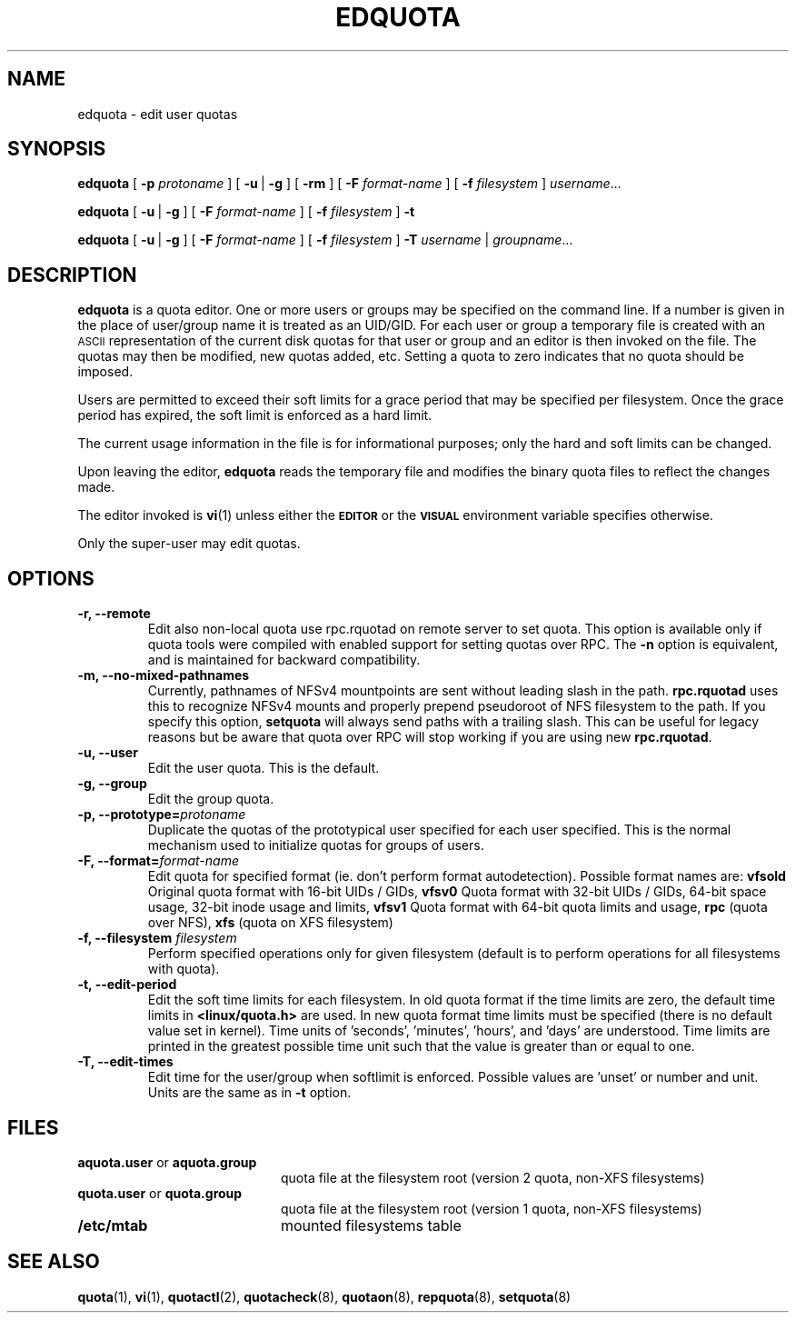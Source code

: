 .TH EDQUOTA 8
.SH NAME
edquota \- edit user quotas
.SH SYNOPSIS
.B edquota
[
.B \-p
.I protoname
] [
.BR \-u \ |
.B \-g
] [
.B \-rm
] [
.B \-F
.I format-name
] [
.B \-f
.I filesystem
]
.IR username .\|.\|.
.LP
.B edquota
[
.BR \-u \ |
.B \-g
] [
.B \-F
.I format-name
] [
.B \-f
.I filesystem
]
.B \-t
.LP
.B edquota
[
.BR \-u \ |
.B \-g
] [
.B \-F
.I format-name
] [
.B \-f
.I filesystem
]
.B \-T
.IR username \ |
.IR groupname .\|.\|.
.SH DESCRIPTION
.IX  "edquota command"  ""  "\fLedquota\fP \(em edit user quotas"
.IX  edit "user quotas \(em \fLedquota\fP"
.IX  "user quotas"  "edquota command"  ""  "\fLedquota\fP \(em edit user quotas"
.IX  "disk quotas"  "edquota command"  ""  "\fLedquota\fP \(em edit user quotas"
.IX  "quotas"  "edquota command"  ""  "\fLedquota\fP \(em edit user quotas"
.IX  "filesystem"  "edquota command"  ""  "\fLedquota\fP \(em edit user quotas"
.B edquota
is a quota editor.  One or more users or groups may be specified on the command
line. If a number is given in the place of user/group name it is treated as
an UID/GID. For each user or group a temporary file is created with an
.SM ASCII
representation of the current disk quotas for that user or group and an editor
is then invoked on the file.  The quotas may then be modified, new
quotas added, etc.
Setting a quota to zero indicates that no quota should be imposed.
.PP
Users are permitted to exceed their soft limits for a grace period that
may be specified per filesystem.  Once the grace period has expired, the
soft limit is enforced as a hard limit.
.PP
The current usage information in the file is for informational purposes;
only the hard and soft limits can be changed.
.PP
Upon leaving the editor,
.B edquota
reads the temporary file and modifies the binary quota files to reflect
the changes made.
.LP
The editor invoked is
.BR vi (1)
unless either the
.SB EDITOR
or the
.SB VISUAL
environment variable specifies otherwise.
.LP
Only the super-user may edit quotas.
.SH OPTIONS
.TP
.B -r, --remote
Edit also non-local quota use rpc.rquotad on remote server to set quota.
This option is available only if quota tools were compiled with enabled
support for setting quotas over RPC.
The
.B -n
option is equivalent, and is maintained for backward compatibility.
.TP
.B -m, --no-mixed-pathnames
Currently, pathnames of NFSv4 mountpoints are sent without leading slash in the path.
.BR rpc.rquotad
uses this to recognize NFSv4 mounts and properly prepend pseudoroot of NFS filesystem
to the path. If you specify this option, 
.BR setquota 
will always send paths with a trailing slash. This can be useful for legacy reasons but
be aware that quota over RPC will stop working if you are using new
.BR rpc.rquotad .
.TP
.B -u, --user
Edit the user quota. This is the default.
.TP
.B -g, --group
Edit the group quota.
.TP
.B -p, --prototype=\f2protoname\f1
Duplicate the quotas of the prototypical user
specified for each user specified.  This is the normal
mechanism used to initialize quotas for groups of users.
.TP
.B -F, --format=\f2format-name\f1
Edit quota for specified format (ie. don't perform format autodetection).
Possible format names are:
.B vfsold
Original quota format with 16-bit UIDs / GIDs,
.B vfsv0
Quota format with 32-bit UIDs / GIDs, 64-bit space usage, 32-bit inode usage and limits,
.B vfsv1
Quota format with 64-bit quota limits and usage,
.B rpc
(quota over NFS),
.B xfs
(quota on XFS filesystem)
.TP
.B \-f, --filesystem \f2filesystem\f1
Perform specified operations only for given filesystem (default is to perform
operations for all filesystems with quota).
.TP
.B \-t, --edit-period
Edit the soft time limits for each filesystem.
In old quota format if the time limits are zero, the default time limits in
.B <linux/quota.h>
are used. In new quota format time limits must be specified (there is no default
value set in kernel). Time units of 'seconds', 'minutes', 'hours', and 'days'
are understood. Time limits are printed in the greatest possible time unit such that
the value is greater than or equal to one.
.TP
.B \-T, --edit-times
Edit time for the user/group when softlimit is enforced. Possible values
are 'unset' or number and unit. Units are the same as in
.B \-t
option.
.SH FILES
.PD 0
.TP 20
.BR aquota.user " or " aquota.group
quota file at the filesystem root (version 2 quota, non-XFS filesystems)
.TP
.BR quota.user " or " quota.group
quota file at the filesystem root (version 1 quota, non-XFS filesystems)
.TP
.B /etc/mtab
mounted filesystems table
.PD
.SH SEE ALSO
.BR quota (1),
.BR vi (1),
.BR quotactl (2),
.BR quotacheck (8),
.BR quotaon (8),
.BR repquota (8),
.BR setquota (8)
